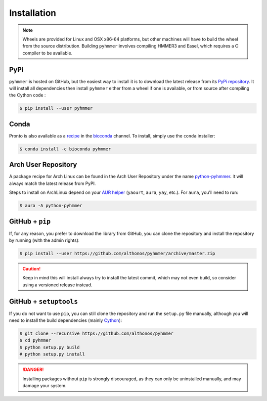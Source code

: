 Installation
============

.. note::

    Wheels are provided for Linux and OSX x86-64 platforms, but other machines
    will have to build the wheel from the source distribution. Building
    ``pyhmmer`` involves compiling HMMER3 and Easel, which requires a C compiler
    to be available.


PyPi
^^^^

``pyhmmer`` is hosted on GitHub, but the easiest way to install it is to download
the latest release from its `PyPi repository <https://pypi.python.org/pypi/pyhmmer>`_.
It will install all dependencies then install ``pyhmmer`` either from a wheel if
one is available, or from source after compiling the Cython code :

.. code:: console

	$ pip install --user pyhmmer

Conda
^^^^^

Pronto is also available as a `recipe <https://anaconda.org/bioconda/pyhmmer>`_
in the `bioconda <https://bioconda.github.io/>`_ channel. To install, simply
use the ``conda`` installer:

.. code:: console

	 $ conda install -c bioconda pyhmmer


Arch User Repository
^^^^^^^^^^^^^^^^^^^^

A package recipe for Arch Linux can be found in the Arch User Repository
under the name `python-pyhmmer <https://aur.archlinux.org/packages/python-pyhmmer>`_.
It will always match the latest release from PyPI.

Steps to install on ArchLinux depend on your `AUR helper <https://wiki.archlinux.org/title/AUR_helpers>`_
(``yaourt``, ``aura``, ``yay``, etc.). For ``aura``, you'll need to run:

.. code:: console

   $ aura -A python-pyhmmer


.. EMBL Package Registry
.. ^^^^^^^^^^^^^^^^^^^^^
..
.. You can also install ``manylinux`` wheels built from the latest commit that
.. passed the unit tests. Those bleeding-edge releases are available in the GitLab
.. Package Registry hosted on the EMBL ``git`` server. Just instruct ``pip`` to
.. use an extra index URL as follow:
..
.. .. code:: console
..
..   $ pip install --user pyhmmer --extra-index-url https://git.embl.de/api/v4/projects/3638/packages/pypi/simple


GitHub + ``pip``
^^^^^^^^^^^^^^^^

If, for any reason, you prefer to download the library from GitHub, you can clone
the repository and install the repository by running (with the admin rights):

.. code:: console

	$ pip install --user https://github.com/althonos/pyhmmer/archive/master.zip

.. caution::

    Keep in mind this will install always try to install the latest commit,
    which may not even build, so consider using a versioned release instead.


GitHub + ``setuptools``
^^^^^^^^^^^^^^^^^^^^^^^

If you do not want to use ``pip``, you can still clone the repository and
run the ``setup.py`` file manually, although you will need to install the
build dependencies (mainly `Cython <https://pypi.org/project/cython>`_):

.. code:: console

	$ git clone --recursive https://github.com/althonos/pyhmmer
	$ cd pyhmmer
	$ python setup.py build
	# python setup.py install

.. Danger::

    Installing packages without ``pip`` is strongly discouraged, as they can
    only be uninstalled manually, and may damage your system.
